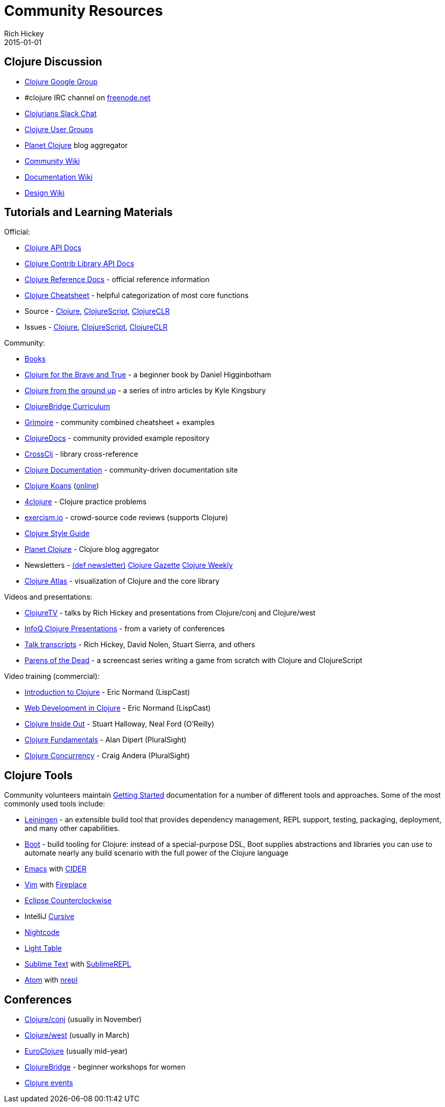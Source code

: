 = Community Resources
Rich Hickey
2015-01-01
:type: community
:toc: macro
:icons: font

ifdef::env-github,env-browser[:outfilesuffix: .adoc]

== Clojure Discussion

* http://groups.google.com/group/clojure[Clojure Google Group]
* #clojure IRC channel on https://freenode.net[freenode.net]
* http://clojurians.net[Clojurians Slack Chat]
* http://dev.clojure.org/display/community/Clojure+User+Groups[Clojure User Groups]
* http://planet.clojure.in/[Planet Clojure] blog aggregator
* http://dev.clojure.org/display/community/Home[Community Wiki]
* http://dev.clojure.org/display/doc/Home[Documentation Wiki]
* http://dev.clojure.org/display/design/Home[Design Wiki]

== Tutorials and Learning Materials

Official:

* http://clojure.github.io/clojure/[Clojure API Docs]
* http://clojure.github.io/[Clojure Contrib Library API Docs]
* <<xref/../../reference/documentation#,Clojure Reference Docs>> - official reference information
* <<xref/../../api/cheatsheet#,Clojure Cheatsheet>> - helpful categorization of most core functions
* Source - https://github.com/clojure/clojure[Clojure], https://github.com/clojure/clojurescript[ClojureScript], https://github.com/clojure/clojure-clr[ClojureCLR]
* Issues - http://dev.clojure.org/jira/browse/CLJ[Clojure], http://dev.clojure.org/jira/browse/CLJS[ClojureScript], http://dev.clojure.org/jira/browse/CLJCLR[ClojureCLR]

Community:

* <<xref/../../community/books#,Books>>
* http://www.braveclojure.com/[Clojure for the Brave and True] - a beginner book by Daniel Higginbotham
* http://aphyr.com/posts/301-clojure-from-the-ground-up-welcome[Clojure from the ground up] - a series of intro articles by Kyle Kingsbury
* https://github.com/ClojureBridge/curriculum[ClojureBridge Curriculum]
* http://grimoire.arrdem.com/[Grimoire] - community combined cheatsheet + examples
* http://clojuredocs.org[ClojureDocs] - community provided example repository
* http://crossclj.info/[CrossClj] - library cross-reference
* http://clojure-doc.org/[Clojure Documentation] - community-driven documentation site
* http://clojurekoans.com/[Clojure Koans] (http://clojurescriptkoans.com/[online])
* http://www.4clojure.com/[4clojure] - Clojure practice problems
* http://exercism.io/[exercism.io] - crowd-source code reviews (supports Clojure)
* https://github.com/bbatsov/clojure-style-guide[Clojure Style Guide]
* http://planet.clojure.in/[Planet Clojure] - Clojure blog aggregator
* Newsletters - http://defnewsletter.com/[(def newsletter)] http://www.clojuregazette.com/[Clojure Gazette] http://reborg.tumblr.com/[Clojure Weekly]
* http://www.clojureatlas.com/[Clojure Atlas] - visualization of Clojure and the core library

Videos and presentations:

* https://www.youtube.com/user/ClojureTV/videos[ClojureTV] - talks by Rich Hickey and presentations from Clojure/conj and Clojure/west
* http://www.infoq.com/Clojure/presentations/[InfoQ Clojure Presentations] - from a variety of conferences
* https://github.com/matthiasn/talk-transcripts[Talk transcripts] - Rich Hickey, David Nolen, Stuart Sierra, and others
* http://www.parens-of-the-dead.com/[Parens of the Dead] - a screencast series writing a game from scratch with Clojure and ClojureScript

Video training (commercial):

* http://www.purelyfunctional.tv/intro-to-clojure[Introduction to Clojure] - Eric Normand (LispCast)
* http://www.purelyfunctional.tv/web-dev-in-clojure[Web Development in Clojure] - Eric Normand (LispCast)
* http://shop.oreilly.com/product/0636920030409.do[Clojure Inside Out] - Stuart Halloway, Neal Ford (O'Reilly)
* http://pluralsight.com/training/courses/TableOfContents?courseName=clojure-fundamentals-part-one[Clojure Fundamentals] - Alan Dipert (PluralSight)
* http://pluralsight.com/training/courses/TableOfContents?courseName=clojure-concurrency-tutorial&highlight=craig-andera_clojure-concurrency-tutorial-intro*3,8!craig-andera_clojure-concurrency-tutorial-vars!craig-andera_clojure-concurrency-tutorial-atoms!craig-andera_clojure-concurrency-tutorial-agents!craig-andera_clojure-concurrency-tutorial-refs!craig-andera_clojure-concurrency-tutorial-misc#clojure-concurrency-tutorial-intro[Clojure Concurrency] - Craig Andera (PluralSight)

== Clojure Tools

Community volunteers maintain http://dev.clojure.org/display/doc/getting+started[Getting Started] documentation for a number of different tools and approaches. Some of the most commonly used tools include:

* http://leiningen.org/[Leiningen] - an extensible build tool that provides dependency management, REPL support, testing, packaging, deployment, and many other capabilities.
* http://boot-clj.com/[Boot] - build tooling for Clojure: instead of a special-purpose DSL, Boot supplies abstractions and libraries you can use to automate nearly any build scenario with the full power of the Clojure language
* http://www.gnu.org/software/emacs/[Emacs] with https://github.com/clojure-emacs/cider[CIDER]
* http://www.vim.org/[Vim] with https://github.com/tpope/vim-fireplace[Fireplace]
* https://code.google.com/p/counterclockwise/[Eclipse Counterclockwise]
* IntelliJ https://cursiveclojure.com/[Cursive]
* https://sekao.net/nightcode/[Nightcode]
* http://www.lighttable.com/[Light Table]
* http://www.sublimetext.com/[Sublime Text] with https://github.com/wuub/SublimeREPL[SublimeREPL]
* https://atom.io[Atom] with https://atom.io/packages/nrepl[nrepl]

== Conferences

* http://clojure-conj.org/[Clojure/conj] (usually in November)
* http://www.clojurewest.org/[Clojure/west] (usually in March)
* http://euroclojure.com[EuroClojure] (usually mid-year)
* http://www.clojurebridge.org/[ClojureBridge] - beginner workshops for women
* http://lanyrd.com/search/?context=future&q=clojure&type=conference[Clojure events]
